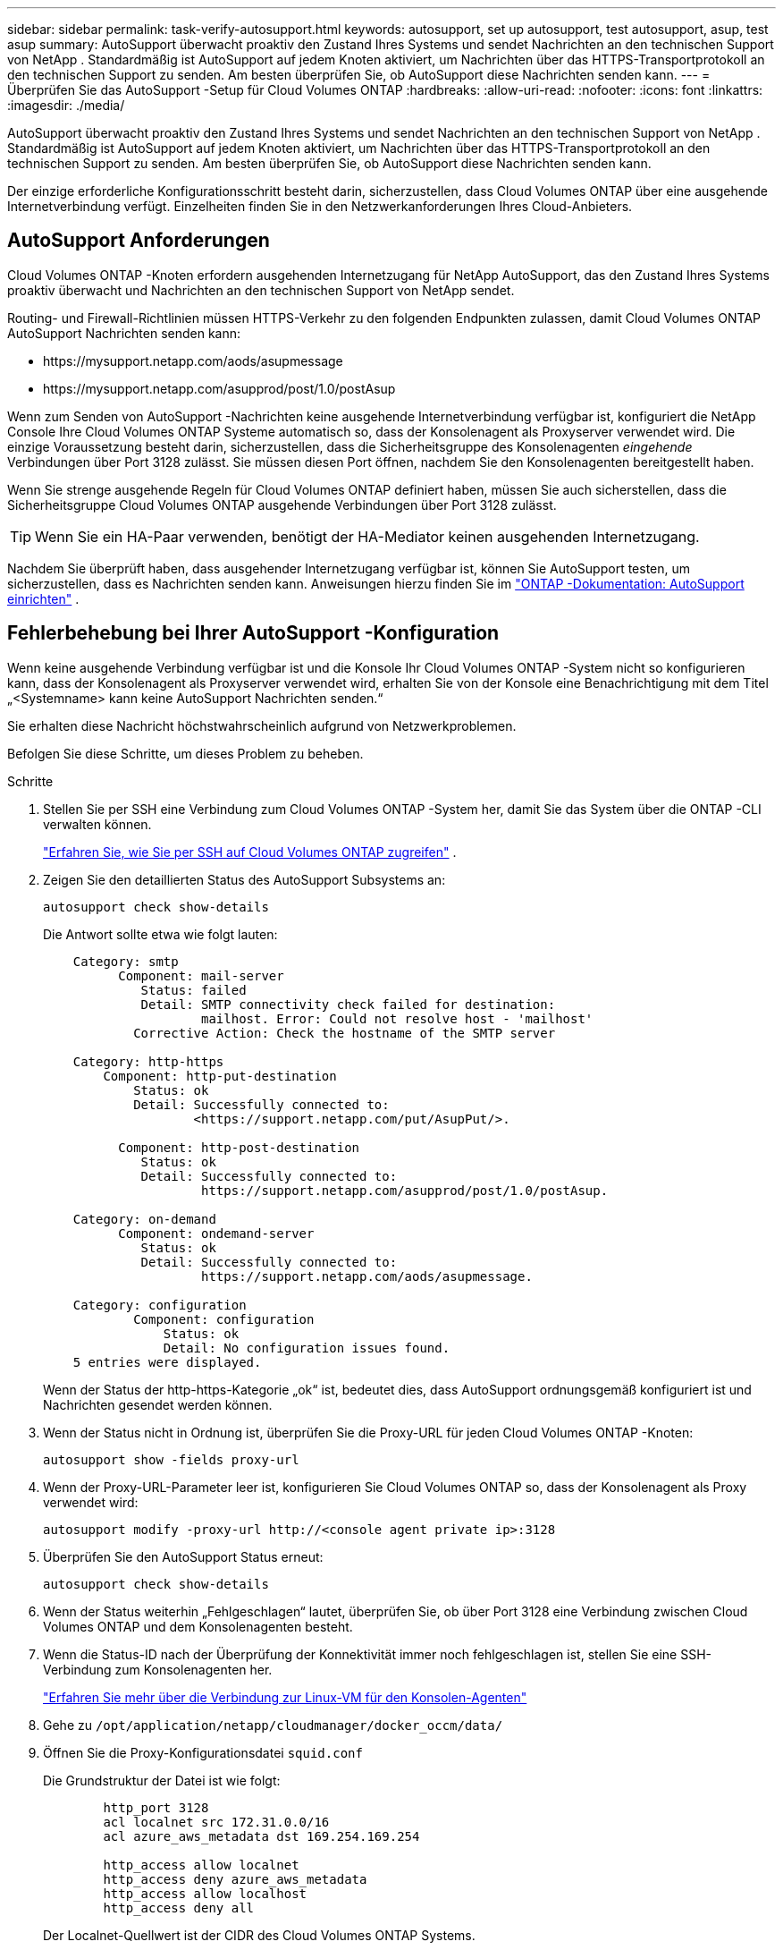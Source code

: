 ---
sidebar: sidebar 
permalink: task-verify-autosupport.html 
keywords: autosupport, set up autosupport, test autosupport, asup, test asup 
summary: AutoSupport überwacht proaktiv den Zustand Ihres Systems und sendet Nachrichten an den technischen Support von NetApp .  Standardmäßig ist AutoSupport auf jedem Knoten aktiviert, um Nachrichten über das HTTPS-Transportprotokoll an den technischen Support zu senden.  Am besten überprüfen Sie, ob AutoSupport diese Nachrichten senden kann. 
---
= Überprüfen Sie das AutoSupport -Setup für Cloud Volumes ONTAP
:hardbreaks:
:allow-uri-read: 
:nofooter: 
:icons: font
:linkattrs: 
:imagesdir: ./media/


[role="lead"]
AutoSupport überwacht proaktiv den Zustand Ihres Systems und sendet Nachrichten an den technischen Support von NetApp .  Standardmäßig ist AutoSupport auf jedem Knoten aktiviert, um Nachrichten über das HTTPS-Transportprotokoll an den technischen Support zu senden.  Am besten überprüfen Sie, ob AutoSupport diese Nachrichten senden kann.

Der einzige erforderliche Konfigurationsschritt besteht darin, sicherzustellen, dass Cloud Volumes ONTAP über eine ausgehende Internetverbindung verfügt.  Einzelheiten finden Sie in den Netzwerkanforderungen Ihres Cloud-Anbieters.



== AutoSupport Anforderungen

Cloud Volumes ONTAP -Knoten erfordern ausgehenden Internetzugang für NetApp AutoSupport, das den Zustand Ihres Systems proaktiv überwacht und Nachrichten an den technischen Support von NetApp sendet.

Routing- und Firewall-Richtlinien müssen HTTPS-Verkehr zu den folgenden Endpunkten zulassen, damit Cloud Volumes ONTAP AutoSupport Nachrichten senden kann:

* \https://mysupport.netapp.com/aods/asupmessage
* \https://mysupport.netapp.com/asupprod/post/1.0/postAsup


Wenn zum Senden von AutoSupport -Nachrichten keine ausgehende Internetverbindung verfügbar ist, konfiguriert die NetApp Console Ihre Cloud Volumes ONTAP Systeme automatisch so, dass der Konsolenagent als Proxyserver verwendet wird.  Die einzige Voraussetzung besteht darin, sicherzustellen, dass die Sicherheitsgruppe des Konsolenagenten _eingehende_ Verbindungen über Port 3128 zulässt. Sie müssen diesen Port öffnen, nachdem Sie den Konsolenagenten bereitgestellt haben.

Wenn Sie strenge ausgehende Regeln für Cloud Volumes ONTAP definiert haben, müssen Sie auch sicherstellen, dass die Sicherheitsgruppe Cloud Volumes ONTAP ausgehende Verbindungen über Port 3128 zulässt.


TIP: Wenn Sie ein HA-Paar verwenden, benötigt der HA-Mediator keinen ausgehenden Internetzugang.

Nachdem Sie überprüft haben, dass ausgehender Internetzugang verfügbar ist, können Sie AutoSupport testen, um sicherzustellen, dass es Nachrichten senden kann.  Anweisungen hierzu finden Sie im https://docs.netapp.com/us-en/ontap/system-admin/setup-autosupport-task.html["ONTAP -Dokumentation: AutoSupport einrichten"^] .



== Fehlerbehebung bei Ihrer AutoSupport -Konfiguration

Wenn keine ausgehende Verbindung verfügbar ist und die Konsole Ihr Cloud Volumes ONTAP -System nicht so konfigurieren kann, dass der Konsolenagent als Proxyserver verwendet wird, erhalten Sie von der Konsole eine Benachrichtigung mit dem Titel „<Systemname> kann keine AutoSupport Nachrichten senden.“

Sie erhalten diese Nachricht höchstwahrscheinlich aufgrund von Netzwerkproblemen.

Befolgen Sie diese Schritte, um dieses Problem zu beheben.

.Schritte
. Stellen Sie per SSH eine Verbindung zum Cloud Volumes ONTAP -System her, damit Sie das System über die ONTAP -CLI verwalten können.
+
link:task-connecting-to-otc.html["Erfahren Sie, wie Sie per SSH auf Cloud Volumes ONTAP zugreifen"] .

. Zeigen Sie den detaillierten Status des AutoSupport Subsystems an:
+
`autosupport check show-details`

+
Die Antwort sollte etwa wie folgt lauten:

+
[listing]
----
    Category: smtp
          Component: mail-server
             Status: failed
             Detail: SMTP connectivity check failed for destination:
                     mailhost. Error: Could not resolve host - 'mailhost'
            Corrective Action: Check the hostname of the SMTP server

    Category: http-https
        Component: http-put-destination
            Status: ok
            Detail: Successfully connected to:
                    <https://support.netapp.com/put/AsupPut/>.

          Component: http-post-destination
             Status: ok
             Detail: Successfully connected to:
                     https://support.netapp.com/asupprod/post/1.0/postAsup.

    Category: on-demand
          Component: ondemand-server
             Status: ok
             Detail: Successfully connected to:
                     https://support.netapp.com/aods/asupmessage.

    Category: configuration
            Component: configuration
                Status: ok
                Detail: No configuration issues found.
    5 entries were displayed.
----
+
Wenn der Status der http-https-Kategorie „ok“ ist, bedeutet dies, dass AutoSupport ordnungsgemäß konfiguriert ist und Nachrichten gesendet werden können.

. Wenn der Status nicht in Ordnung ist, überprüfen Sie die Proxy-URL für jeden Cloud Volumes ONTAP -Knoten:
+
`autosupport show -fields proxy-url`

. Wenn der Proxy-URL-Parameter leer ist, konfigurieren Sie Cloud Volumes ONTAP so, dass der Konsolenagent als Proxy verwendet wird:
+
`autosupport modify -proxy-url \http://<console agent private ip>:3128`

. Überprüfen Sie den AutoSupport Status erneut:
+
`autosupport check show-details`

. Wenn der Status weiterhin „Fehlgeschlagen“ lautet, überprüfen Sie, ob über Port 3128 eine Verbindung zwischen Cloud Volumes ONTAP und dem Konsolenagenten besteht.
. Wenn die Status-ID nach der Überprüfung der Konnektivität immer noch fehlgeschlagen ist, stellen Sie eine SSH-Verbindung zum Konsolenagenten her.
+
https://docs.netapp.com/us-en/bluexp-setup-admin/task-maintain-connectors.html#connect-to-the-linux-vm["Erfahren Sie mehr über die Verbindung zur Linux-VM für den Konsolen-Agenten"^]

. Gehe zu `/opt/application/netapp/cloudmanager/docker_occm/data/`
. Öffnen Sie die Proxy-Konfigurationsdatei `squid.conf`
+
Die Grundstruktur der Datei ist wie folgt:

+
[listing]
----
        http_port 3128
        acl localnet src 172.31.0.0/16
        acl azure_aws_metadata dst 169.254.169.254

        http_access allow localnet
        http_access deny azure_aws_metadata
        http_access allow localhost
        http_access deny all
----
+
Der Localnet-Quellwert ist der CIDR des Cloud Volumes ONTAP Systems.

. Wenn der CIDR-Block des Cloud Volumes ONTAP -Systems nicht im in der Datei angegebenen Bereich liegt, aktualisieren Sie entweder den Wert oder fügen Sie wie folgt einen neuen Eintrag hinzu:
+
`acl cvonet src <cidr>`

+
Wenn Sie diesen neuen Eintrag hinzufügen, vergessen Sie nicht, auch einen Zulassungseintrag hinzuzufügen:

+
`http_access allow cvonet`

+
Hier ist ein Beispiel:

+
[listing]
----
        http_port 3128
        acl localnet src 172.31.0.0/16
        acl cvonet src 172.33.0.0/16
        acl azure_aws_metadata dst 169.254.169.254

        http_access allow localnet
        http_access allow cvonet
        http_access deny azure_aws_metadata
        http_access allow localhost
        http_access deny all
----
. Starten Sie den Proxy-Container nach dem Bearbeiten der Konfigurationsdatei als sudo neu:
+
`docker restart squid`

. Gehen Sie zurück zur Cloud Volumes ONTAP CLI und überprüfen Sie, ob Cloud Volumes ONTAP AutoSupport Nachrichten senden kann:
+
`autosupport check show-details`


